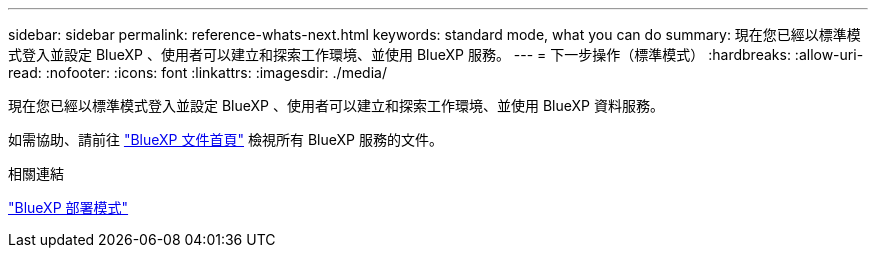 ---
sidebar: sidebar 
permalink: reference-whats-next.html 
keywords: standard mode, what you can do 
summary: 現在您已經以標準模式登入並設定 BlueXP 、使用者可以建立和探索工作環境、並使用 BlueXP 服務。 
---
= 下一步操作（標準模式）
:hardbreaks:
:allow-uri-read: 
:nofooter: 
:icons: font
:linkattrs: 
:imagesdir: ./media/


[role="lead"]
現在您已經以標準模式登入並設定 BlueXP 、使用者可以建立和探索工作環境、並使用 BlueXP 資料服務。

如需協助、請前往 https://docs.netapp.com/us-en/cloud-manager-family/["BlueXP 文件首頁"^] 檢視所有 BlueXP 服務的文件。

.相關連結
link:concept-modes.html["BlueXP 部署模式"]
